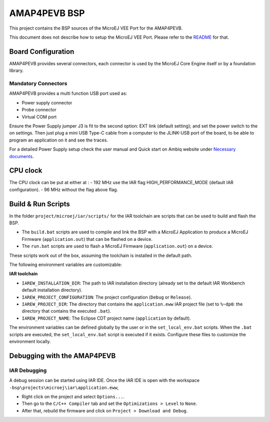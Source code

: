 .. 
	Copyright 2021-2023 MicroEJ Corp. All rights reserved.
	Use of this source code is governed by a BSD-style license that can be found with this software.

.. |BOARD_NAME| replace:: AMAP4PEVB
.. |VEE_PORT_VER| replace:: 1.0.0
.. |RCP| replace:: MICROEJ SDK
.. |VEE_PORT| replace:: MicroEJ VEE Port
.. |VEE_PORTS| replace:: MicroEJ VEE Ports
.. |SIM| replace:: MicroEJ Simulator
.. |ARCH| replace:: MicroEJ Architecture
.. |CIDE| replace:: MICROEJ SDK
.. |RTOS| replace:: FreeRTOS RTOS
.. |MANUFACTURER| replace:: Ambiq

.. _README: ./../../../README.rst
.. _RELEASE NOTES: ./../../../RELEASE_NOTES.rst
.. _CHANGELOG: ./../../../CHANGELOG.rst

================
|BOARD_NAME| BSP
================

This project contains the BSP sources of the |VEE_PORT| for the
|BOARD_NAME|.

This document does not describe how to setup the |VEE_PORT|.  Please
refer to the `README`_ for that.

Board Configuration
-------------------

|BOARD_NAME| provides several connectors, each connector is used by the MicroEJ Core Engine itself or by a foundation library.

Mandatory Connectors
~~~~~~~~~~~~~~~~~~~~

|BOARD_NAME| provides a multi function USB port used as:

- Power supply connector
- Probe connector
- Virtual COM port

Ensure the Power Supply jumper J3 is fit to the second option: EXT link (default setting); and set the power switch to the on settings.
Then just plug a mini USB Type-C cable from a computer to the JLINK-USB port of the board, to be able to program an application on it and see the traces.

For a detailed Power Supply setup check the user manual and Quick start on |MANUFACTURER| website under `Necessary documents <https://ambiq.com/apollo4-plus/>`__.

CPU clock
---------

The CPU clock can be put at either at :
- 192 MHz use the IAR flag HIGH_PERFORMANCE_MODE (default IAR configuration).
- 96 MHz without the flag above flag.

Build & Run Scripts
---------------------

In the folder ``project/microej/iar/scripts/`` 
for the IAR toolchain are scripts that can be used to build and flash the BSP.

- The ``build.bat`` scripts are used to compile and link the BSP with a
  MicroEJ Application to produce a MicroEJ Firmware
  (``application.out``) that can be flashed on a device.

- The ``run.bat`` scripts are used to flash a MicroEJ Firmware
  (``application.out``) on a device.

These scripts work out of the box, assuming the toolchain is
installed in the default path.

The following environment variables are customizable:

**IAR toolchain**

- ``IAREW_INSTALLATION_DIR``: The path to IAR installation directory (already set to the default IAR Workbench default installation directory).
- ``IAREW_PROJECT_CONFIGURATION``: The project configuration (``Debug`` or ``Release``).
- ``IAREW_PROJECT_DIR``: The directory that contains the ``application.eww`` IAR project file (set to ``%~dp0``: the directory that contains the executed ``.bat``).
- ``IAREW_PROJECT_NAME``: The Eclipse CDT project name (``application`` by default).

The environment variables can be defined globally by the user or in
the ``set_local_env.bat`` scripts.  When the ``.bat`` scripts
are executed, the ``set_local_env.bat`` script is executed if it exists.
Configure these files to customize the environment locally.

Debugging with the |BOARD_NAME|
-------------------------------

IAR Debugging 
~~~~~~~~~~~~~

A debug session can be started using IAR IDE. Once the IAR IDE is open with the workspace ``-bsp\projects\microej\iar\application.eww``,

- Right click on the project and select ``Options...``.
- Then go to the ``C/C++ Compiler`` tab and set the ``Optimizations > Level`` to ``None``.
- After that, rebuild the firmware and click on ``Project > Download and Debug``.
